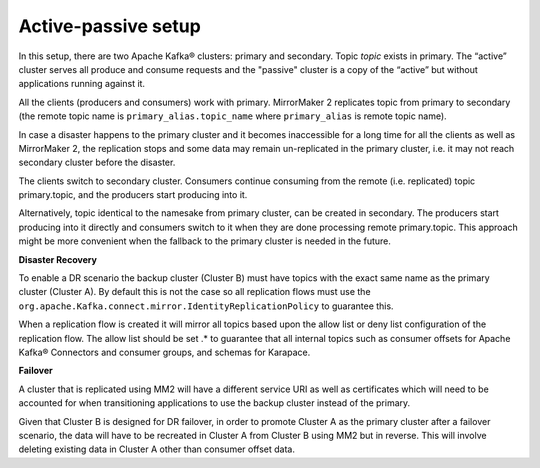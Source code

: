 Active-passive setup
########################

In this setup, there are two Apache Kafka® clusters: primary and secondary. Topic *topic* exists in primary. The “active” cluster serves all produce and consume requests and the "passive" cluster is a copy of the “active” but without applications running against it.


.. image:: /images/products/kafka/kafka-mirrormaker/Mirrormaker-Active-Passive.png
    :alt: MirrorMaker 2 Active-Passive Setup

All the clients (producers and consumers) work with primary. MirrorMaker 2 replicates topic from primary to secondary (the remote topic name is ``primary_alias.topic_name`` where ``primary_alias`` is remote topic name).

In case a disaster happens to the primary cluster and it becomes inaccessible for a long time for all the clients as well as MirrorMaker 2, the replication stops and some data may remain un-replicated in the primary cluster, i.e. it may not reach secondary cluster before the disaster.

The clients switch to secondary cluster. Consumers continue consuming from the remote (i.e. replicated) topic primary.topic, and the producers start producing into it.

Alternatively, topic identical to the namesake from primary cluster, can be created in secondary. The producers start producing into it directly and consumers switch to it when they are done processing remote primary.topic.
This approach might be more convenient when the fallback to the primary cluster is needed in the future.

**Disaster Recovery**  

To enable a DR scenario the backup cluster (Cluster B) must have topics with the exact same name as the primary cluster (Cluster A). By default this is not the case so all replication flows must use the ``org.apache.Kafka.connect.mirror.IdentityReplicationPolicy`` to guarantee this.
 
When a replication flow is created it will mirror all topics based upon the allow list or deny list configuration of the replication flow. The allow list should be set .* to guarantee that all internal topics such as consumer offsets for Apache Kafka® Connectors and consumer groups, and schemas for Karapace.

**Failover** 

A cluster that is replicated using MM2 will have a different service URI as well as certificates which will need to be accounted for when transitioning applications to use the backup cluster instead of the primary.

Given that Cluster B is designed for DR failover, in order to promote Cluster A as the primary cluster after a failover scenario, the data will have to be recreated in Cluster A from Cluster B using MM2 but in reverse.
This will involve deleting existing data in Cluster A other than consumer offset data.